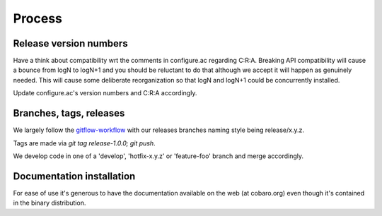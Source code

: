 Process
=======

Release version numbers
-----------------------

Have a think about compatibility wrt the comments in configure.ac
regarding C:R:A. Breaking API compatibility will cause a bounce from
logN to logN+1 and you should be reluctant to do that although we
accept it will happen as genuinely needed. This will cause some
deliberate reorganization so that logN and logN+1 could be
concurrently installed.

Update configure.ac's version numbers and C:R:A accordingly.

Branches, tags, releases
------------------------
We largely follow the `gitflow-workflow
<https://www.atlassian.com/git/tutorials/comparing-workflows/gitflow-workflow>`_
with our releases branches naming style being release/x.y.z.

Tags are made via `git tag release-1.0.0; git push`.

We develop code in one of a 'develop', 'hotfix-x.y.z' or 'feature-foo'
branch and merge accordingly.



Documentation installation
--------------------------
For ease of use it's generous to have the documentation available on
the web (at cobaro.org) even though it's contained in the binary
distribution.
